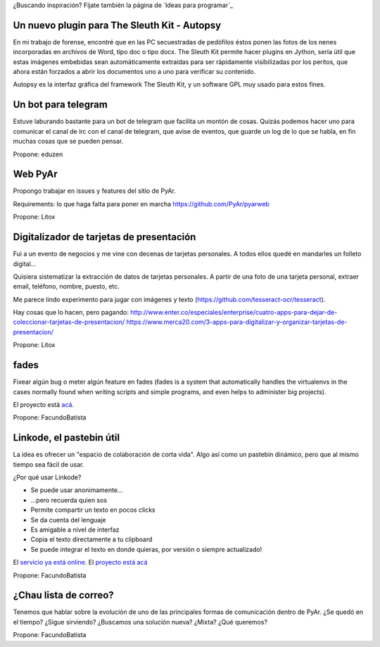 ¿Buscando inspiración? Fijate también la página de `Ideas para programar`_

Un nuevo plugin para The Sleuth Kit - Autopsy
---------------------------------------------

En mi trabajo de forense, encontré que en las PC secuestradas de pedófilos éstos ponen las fotos de los nenes incorporadas en archivos de Word, tipo doc o tipo docx. The Sleuth Kit permite hacer plugins en Jython, sería útil que estas imágenes embebidas sean automáticamente extraídas para ser rápidamente visibilizadas por los peritos, que ahora están forzados a abrir los documentos uno a uno para verificar su contenido. 

Autopsy es la interfaz gráfica del framework The Sleuth Kit, y un software GPL muy usado para estos fines.

Un bot para telegram 
---------------------------------------------
Estuve laburando bastante para un bot de telegram que facilita un montón de cosas. Quizás podemos hacer uno para 
comunicar el canal de irc con el canal de telegram, que avise de eventos, que guarde un log de lo que se habla,
en fin muchas cosas que se pueden pensar.

Propone: eduzen

Web PyAr
--------

Propongo trabajar en issues y features del sitio de PyAr.

Requirements: lo que haga falta para poner en marcha https://github.com/PyAr/pyarweb

Propone: Litox


Digitalizador de tarjetas de presentación
-----------------------------------------

Fui a un evento de negocios y me vine con decenas de tarjetas personales. A todos ellos quedé en mandarles un folleto digital...

Quisiera sistematizar la extracción de datos de tarjetas personales. 
A partir de una foto de una tarjeta personal, extraer email, teléfono, nombre, puesto, etc.

Me parece lindo experimento para jugar con imágenes y texto (https://github.com/tesseract-ocr/tesseract).

Hay cosas que lo hacen, pero pagando:
http://www.enter.co/especiales/enterprise/cuatro-apps-para-dejar-de-coleccionar-tarjetas-de-presentacion/
https://www.merca20.com/3-apps-para-digitalizar-y-organizar-tarjetas-de-presentacion/

Propone: Litox

fades
-----

Fixear algún bug o meter algún feature en fades (fades is a system that automatically handles the virtualenvs in the cases normally found when writing scripts and simple programs, and even helps to administer big projects).

El proyecto está `acá <https://github.com/PyAr/fades/>`_.

Propone: FacundoBatista


Linkode, el pastebin útil
-------------------------

La idea es ofrecer un "espacio de colaboración de corta vida".  Algo así como un pastebin dinámico, pero que al mismo tiempo sea fácil de usar. 

¿Por qué usar Linkode?

* Se puede usar anonimamente...

* ...pero recuerda quien sos

* Permite compartir un texto en pocos clicks

* Se da cuenta del lenguaje

* Es amigable a nivel de interfaz

* Copia el texto directamente a tu clipboard

* Se puede integrar el texto en donde quieras, por versión o siempre actualizado!

El `servicio ya está online <http://linkode.org>`_. El `proyecto está acá <https://github.com/facundobatista/kilink>`_

Propone: FacundoBatista



¿Chau lista de correo?
----------------------

Tenemos que hablar sobre la evolución de uno de las principales formas de comunicación dentro de PyAr. ¿Se quedó en el tiempo? ¿Sigue sirviendo? ¿Buscamos una solución nueva? ¿Mixta? ¿Qué queremos?

Propone: FacundoBatista
